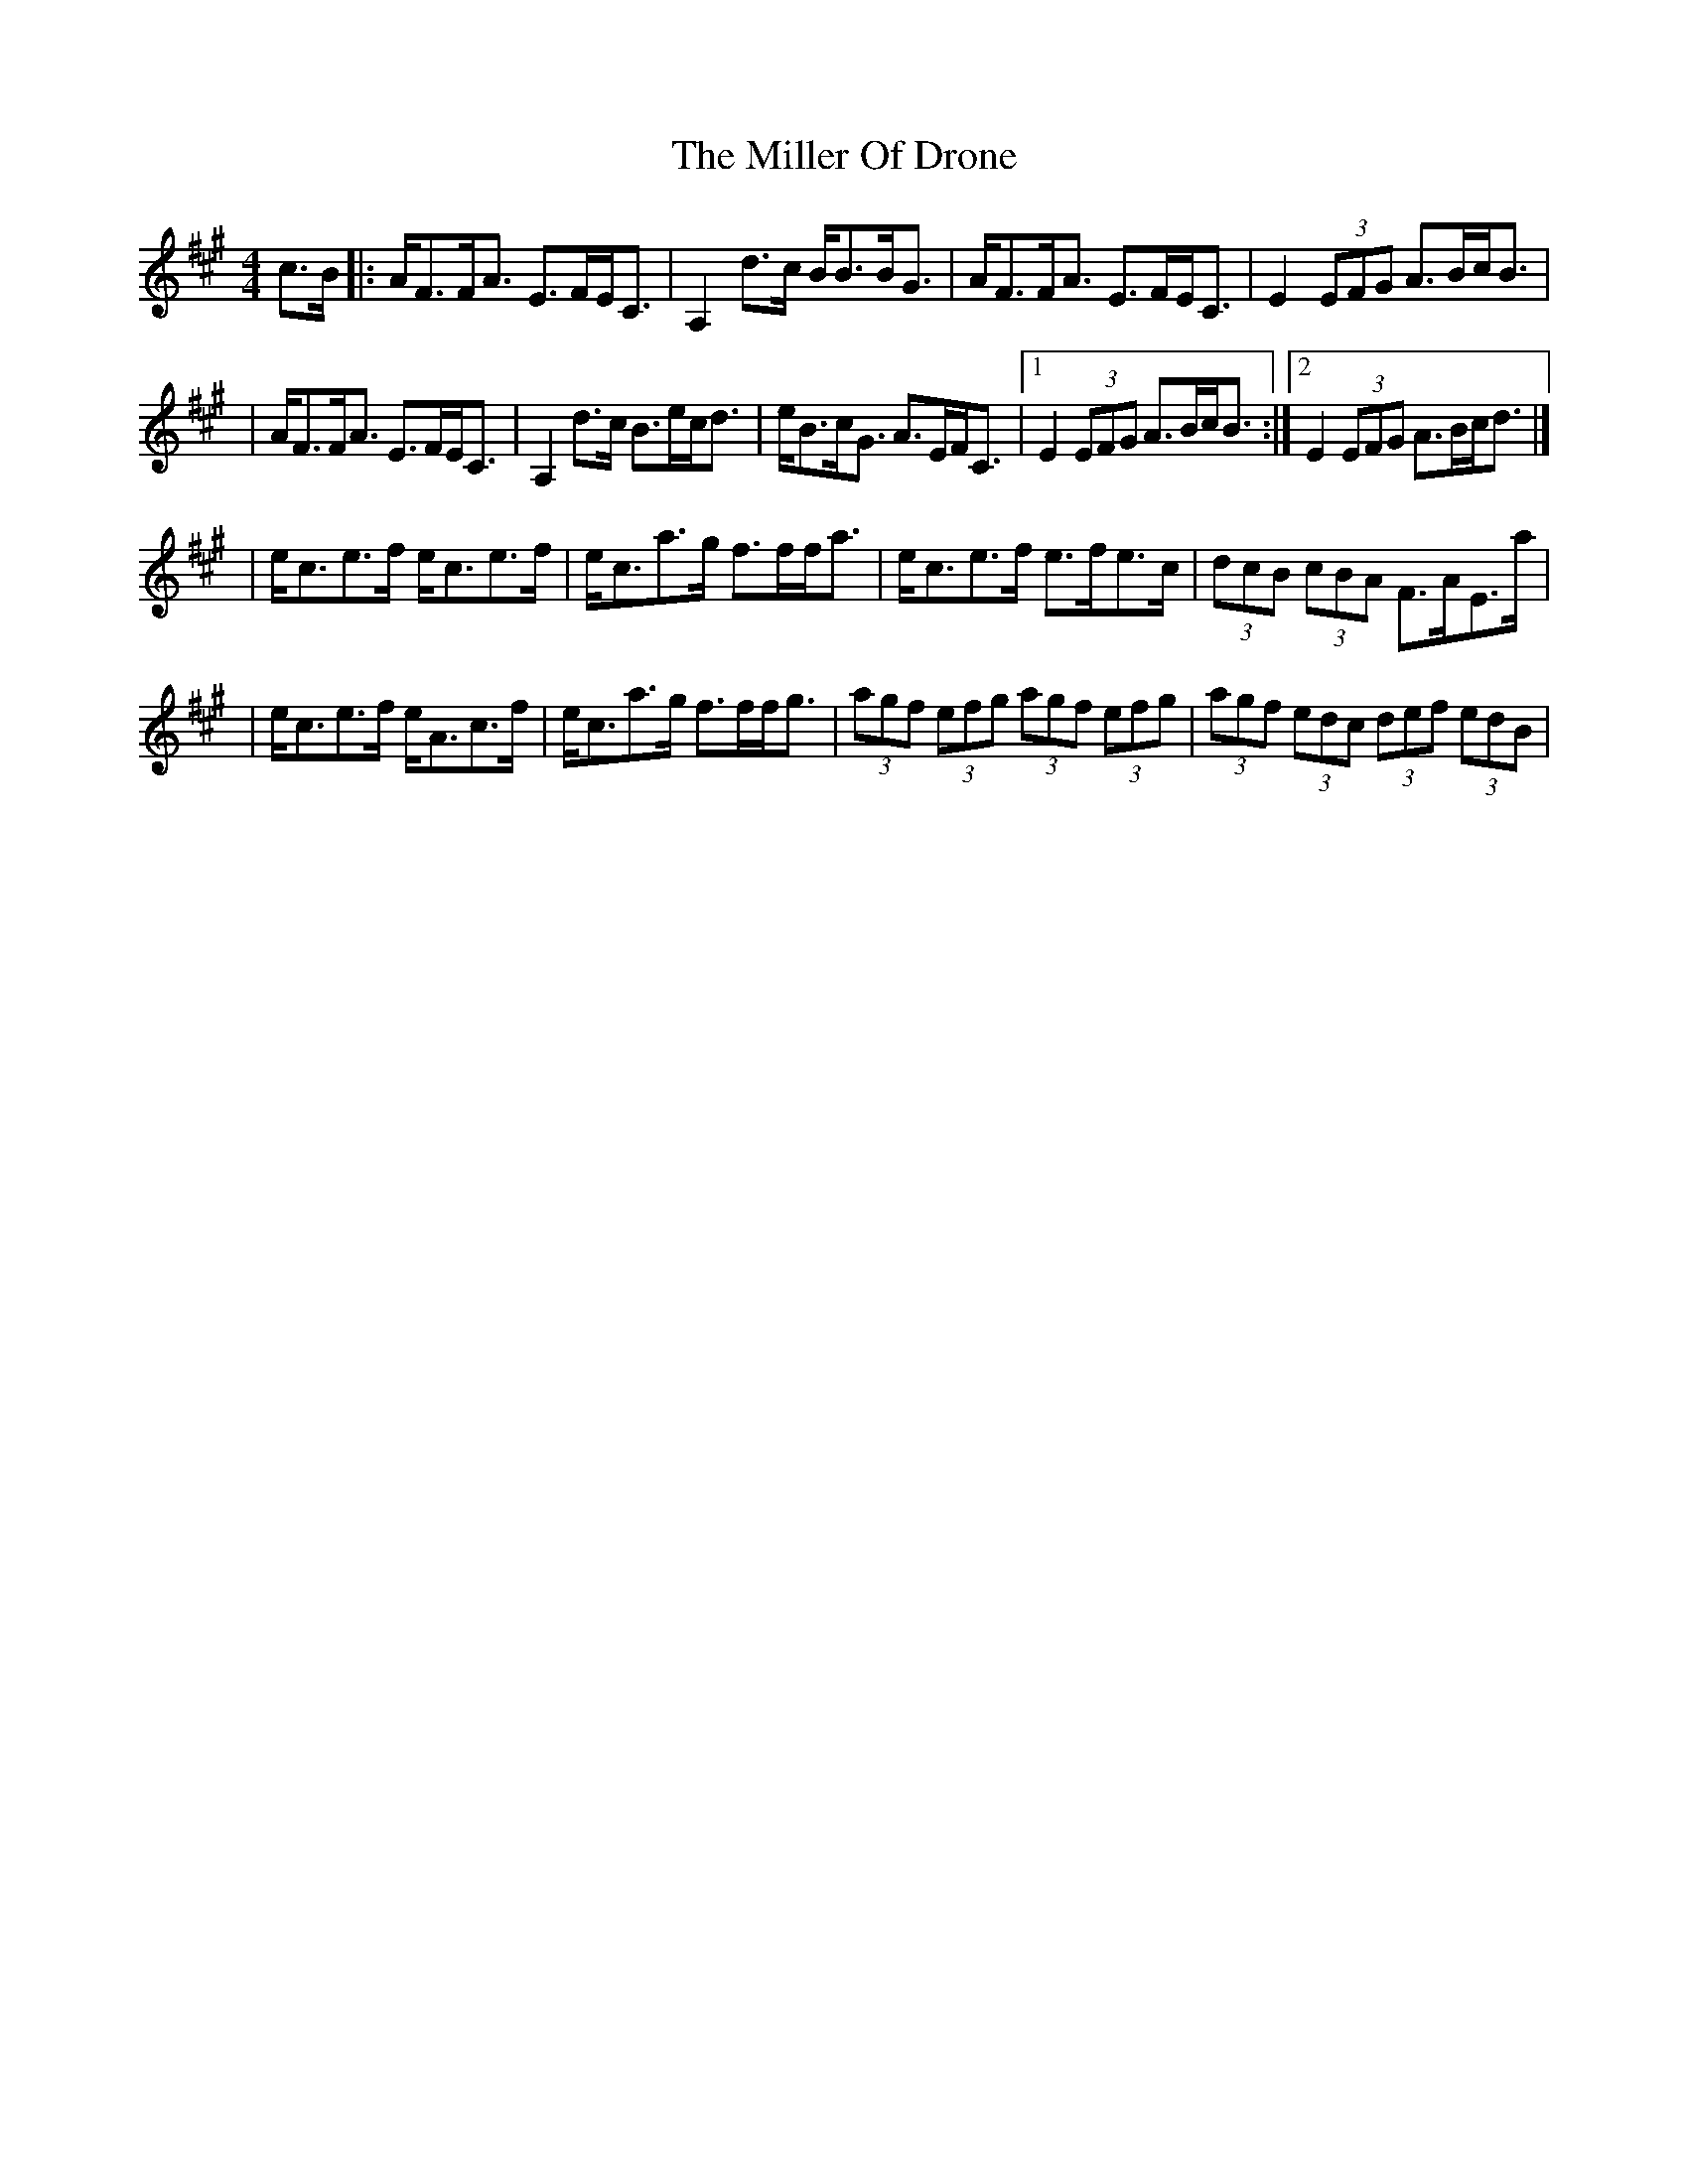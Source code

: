 X:1
T:The Miller Of Drone
R:strathspey
M:4/4
L:1/8
K:A
c>B|:A<FF<A E>FE<C|A,2d>c B<BB<G|A<FF<A E>FE<C|E2 (3EFG A>Bc<B|
|A<FF<A E>FE<C|A,2d>c B>ec<d|e<Bc<G A>EF<C|1 E2 (3EFG A>Bc<B:|2 E2 (3EFG A>Bc<d|]
|e<ce>f e<ce>f|e<ca>g f>ff<a|e<ce>f e>fe>c|(3dcB (3cBA F>AE>a|
|e<ce>f e<Ac>f|e<ca>g f>ff<g|(3agf (3efg (3agf (3efg|(3agf (3edc (3def (3edB|